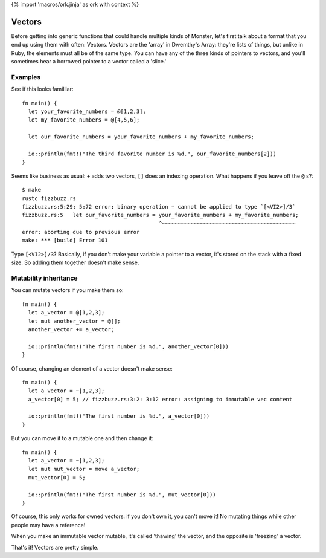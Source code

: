 {% import 'macros/ork.jinja' as ork with context %}

Vectors
=======

Before getting into generic functions that could handle multiple kinds of
Monster, let's first talk about a format that you end up using them with often:
Vectors. Vectors are the 'array' in Dwemthy's Array: they're lists of things,
but unlike in Ruby, the elements must all be of the same type. You can have any
of the three kinds of pointers to vectors, and you'll sometimes hear a borrowed
pointer to a vector called a 'slice.'

Examples
--------

See if this looks familliar::

  fn main() {
    let your_favorite_numbers = @[1,2,3];
    let my_favorite_numbers = @[4,5,6];

    let our_favorite_numbers = your_favorite_numbers + my_favorite_numbers;

    io::println(fmt!("The third favorite number is %d.", our_favorite_numbers[2]))
  }

Seems like business as usual: ``+`` adds two vectors, ``[]`` does an indexing
operation. What happens if you leave off the ``@`` s?::

  $ make
  rustc fizzbuzz.rs
  fizzbuzz.rs:5:29: 5:72 error: binary operation + cannot be applied to type `[<VI2>]/3`
  fizzbuzz.rs:5   let our_favorite_numbers = your_favorite_numbers + my_favorite_numbers;
                                             ^~~~~~~~~~~~~~~~~~~~~~~~~~~~~~~~~~~~~~~~~~~
  error: aborting due to previous error
  make: *** [build] Error 101

Type ``[<VI2>]/3``? Basically, if you don't make your variable a pointer to
a vector, it's stored on the stack with a fixed size. So adding them
together doesn't make sense.

Mutability inheritance
----------------------

You can mutate vectors if you make them so::

  fn main() {
    let a_vector = @[1,2,3];
    let mut another_vector = @[];
    another_vector += a_vector;

    io::println(fmt!("The first number is %d.", another_vector[0]))
  }

Of course, changing an element of a vector doesn't make sense::

  fn main() {
    let a_vector = ~[1,2,3];
    a_vector[0] = 5; // fizzbuzz.rs:3:2: 3:12 error: assigning to immutable vec content

    io::println(fmt!("The first number is %d.", a_vector[0]))
  }

But you can move it to a mutable one and then change it::

  fn main() {
    let a_vector = ~[1,2,3];
    let mut mut_vector = move a_vector;
    mut_vector[0] = 5;

    io::println(fmt!("The first number is %d.", mut_vector[0]))
  }

Of course, this only works for owned vectors: if you don't own it, you can't
move it! No mutating things while other people may have a reference!

When you make an immutable vector mutable, it's called 'thawing' the vector,
and the opposite is 'freezing' a vector.

That's it! Vectors are pretty simple.
